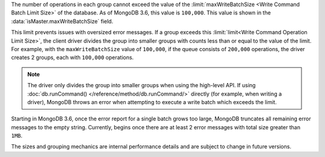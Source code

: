 The number of operations in each group cannot exceed the value of
the :limit:`maxWriteBatchSize <Write Command Batch Limit Size>` of
the database. As of MongoDB 3.6, this value is ``100,000``.
This value is shown in the :data:`isMaster.maxWriteBatchSize` field.

This limit prevents issues with oversized error messages. If a group
exceeds this :limit:`limit<Write Command Operation Limit Size>`,
the client driver divides the group into smaller groups with counts
less than or equal to the value of the limit. For example, with the
``maxWriteBatchSize`` value of ``100,000``, if the queue consists of
``200,000`` operations, the driver creates 2 groups, each with
``100,000`` operations.

.. note::

   The driver only divides the group into smaller groups when using
   the high-level API. If using
   :doc:`db.runCommand() </reference/method/db.runCommand/>` directly
   (for example, when writing a driver), MongoDB throws an error when
   attempting to execute a write batch which exceeds the limit.

Starting in MongoDB 3.6, once the error report for a single batch grows
too large, MongoDB truncates all remaining error messages to the empty
string. Currently, begins once there are at least 2 error messages with
total size greater than ``1MB``.

The sizes and grouping mechanics are internal performance details and
are subject to change in future versions.